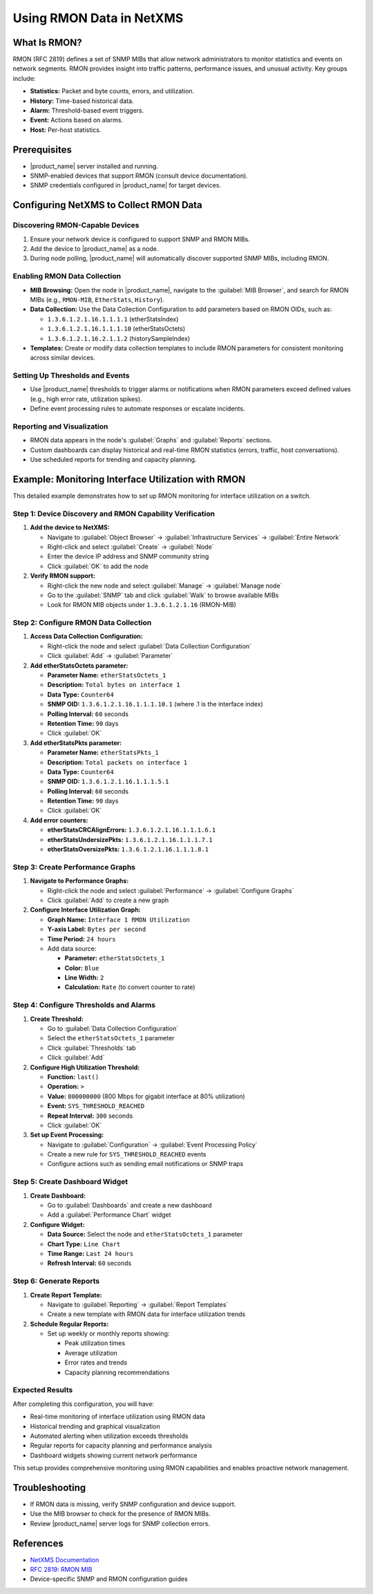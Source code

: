 .. _rmon:

#########################
Using RMON Data in NetXMS
#########################

What Is RMON?
=============

RMON (RFC 2819) defines a set of SNMP MIBs that allow network administrators to monitor statistics and events on network segments. RMON provides insight into traffic patterns, performance issues, and unusual activity. Key groups include:

- **Statistics:** Packet and byte counts, errors, and utilization.
- **History:** Time-based historical data.
- **Alarm:** Threshold-based event triggers.
- **Event:** Actions based on alarms.
- **Host:** Per-host statistics.

Prerequisites
=============

- |product_name| server installed and running.
- SNMP-enabled devices that support RMON (consult device documentation).
- SNMP credentials configured in |product_name| for target devices.

Configuring NetXMS to Collect RMON Data
========================================

Discovering RMON-Capable Devices
---------------------------------

1. Ensure your network device is configured to support SNMP and RMON MIBs.
2. Add the device to |product_name| as a node.
3. During node polling, |product_name| will automatically discover supported SNMP MIBs, including RMON.

Enabling RMON Data Collection
-----------------------------

- **MIB Browsing:** Open the node in |product_name|, navigate to the :guilabel:`MIB Browser`, and search for RMON MIBs (e.g., ``RMON-MIB``, ``EtherStats``, ``History``).
- **Data Collection:** Use the Data Collection Configuration to add parameters based on RMON OIDs, such as:

  - ``1.3.6.1.2.1.16.1.1.1.1`` (etherStatsIndex)
  - ``1.3.6.1.2.1.16.1.1.1.10`` (etherStatsOctets)
  - ``1.3.6.1.2.1.16.2.1.1.2`` (historySampleIndex)

- **Templates:** Create or modify data collection templates to include RMON parameters for consistent monitoring across similar devices.

Setting Up Thresholds and Events
---------------------------------

- Use |product_name| thresholds to trigger alarms or notifications when RMON parameters exceed defined values (e.g., high error rate, utilization spikes).
- Define event processing rules to automate responses or escalate incidents.

Reporting and Visualization
----------------------------

- RMON data appears in the node's :guilabel:`Graphs` and :guilabel:`Reports` sections.
- Custom dashboards can display historical and real-time RMON statistics (errors, traffic, host conversations).
- Use scheduled reports for trending and capacity planning.

Example: Monitoring Interface Utilization with RMON
====================================================

This detailed example demonstrates how to set up RMON monitoring for interface utilization on a switch.

Step 1: Device Discovery and RMON Capability Verification
---------------------------------------------------------

1. **Add the device to NetXMS:**
   
   - Navigate to :guilabel:`Object Browser` → :guilabel:`Infrastructure Services` → :guilabel:`Entire Network`
   - Right-click and select :guilabel:`Create` → :guilabel:`Node`
   - Enter the device IP address and SNMP community string
   - Click :guilabel:`OK` to add the node

2. **Verify RMON support:**
   
   - Right-click the new node and select :guilabel:`Manage` → :guilabel:`Manage node`
   - Go to the :guilabel:`SNMP` tab and click :guilabel:`Walk` to browse available MIBs
   - Look for RMON MIB objects under ``1.3.6.1.2.1.16`` (RMON-MIB)

Step 2: Configure RMON Data Collection
--------------------------------------

1. **Access Data Collection Configuration:**
   
   - Right-click the node and select :guilabel:`Data Collection Configuration`
   - Click :guilabel:`Add` → :guilabel:`Parameter`

2. **Add etherStatsOctets parameter:**
   
   - **Parameter Name:** ``etherStatsOctets_1``
   - **Description:** ``Total bytes on interface 1``
   - **Data Type:** ``Counter64``
   - **SNMP OID:** ``1.3.6.1.2.1.16.1.1.1.10.1`` (where .1 is the interface index)
   - **Polling Interval:** ``60`` seconds
   - **Retention Time:** ``90`` days
   - Click :guilabel:`OK`

3. **Add etherStatsPkts parameter:**
   
   - **Parameter Name:** ``etherStatsPkts_1``
   - **Description:** ``Total packets on interface 1``
   - **Data Type:** ``Counter64``
   - **SNMP OID:** ``1.3.6.1.2.1.16.1.1.1.5.1``
   - **Polling Interval:** ``60`` seconds
   - **Retention Time:** ``90`` days
   - Click :guilabel:`OK`

4. **Add error counters:**
   
   - **etherStatsCRCAlignErrors:** ``1.3.6.1.2.1.16.1.1.1.6.1``
   - **etherStatsUndersizePkts:** ``1.3.6.1.2.1.16.1.1.1.7.1``
   - **etherStatsOversizePkts:** ``1.3.6.1.2.1.16.1.1.1.8.1``

Step 3: Create Performance Graphs
---------------------------------

1. **Navigate to Performance Graphs:**
   
   - Right-click the node and select :guilabel:`Performance` → :guilabel:`Configure Graphs`
   - Click :guilabel:`Add` to create a new graph

2. **Configure Interface Utilization Graph:**
   
   - **Graph Name:** ``Interface 1 RMON Utilization``
   - **Y-axis Label:** ``Bytes per second``
   - **Time Period:** ``24 hours``
   - Add data source:
     
     - **Parameter:** ``etherStatsOctets_1``
     - **Color:** ``Blue``
     - **Line Width:** ``2``
     - **Calculation:** ``Rate`` (to convert counter to rate)

Step 4: Configure Thresholds and Alarms
---------------------------------------

1. **Create Threshold:**
   
   - Go to :guilabel:`Data Collection Configuration`
   - Select the ``etherStatsOctets_1`` parameter
   - Click :guilabel:`Thresholds` tab
   - Click :guilabel:`Add`

2. **Configure High Utilization Threshold:**
   
   - **Function:** ``last()`` 
   - **Operation:** ``>``
   - **Value:** ``800000000`` (800 Mbps for gigabit interface at 80% utilization)
   - **Event:** ``SYS_THRESHOLD_REACHED``
   - **Repeat Interval:** ``300`` seconds
   - Click :guilabel:`OK`

3. **Set up Event Processing:**
   
   - Navigate to :guilabel:`Configuration` → :guilabel:`Event Processing Policy`
   - Create a new rule for ``SYS_THRESHOLD_REACHED`` events
   - Configure actions such as sending email notifications or SNMP traps

Step 5: Create Dashboard Widget
--------------------------------

1. **Create Dashboard:**
   
   - Go to :guilabel:`Dashboards` and create a new dashboard
   - Add a :guilabel:`Performance Chart` widget

2. **Configure Widget:**
   
   - **Data Source:** Select the node and ``etherStatsOctets_1`` parameter
   - **Chart Type:** ``Line Chart``
   - **Time Range:** ``Last 24 hours``
   - **Refresh Interval:** ``60`` seconds

Step 6: Generate Reports
-------------------------

1. **Create Report Template:**
   
   - Navigate to :guilabel:`Reporting` → :guilabel:`Report Templates`
   - Create a new template with RMON data for interface utilization trends

2. **Schedule Regular Reports:**
   
   - Set up weekly or monthly reports showing:
     
     - Peak utilization times
     - Average utilization
     - Error rates and trends
     - Capacity planning recommendations

Expected Results
-----------------

After completing this configuration, you will have:

- Real-time monitoring of interface utilization using RMON data
- Historical trending and graphical visualization
- Automated alerting when utilization exceeds thresholds
- Regular reports for capacity planning and performance analysis
- Dashboard widgets showing current network performance

This setup provides comprehensive monitoring using RMON capabilities and enables proactive network management.

Troubleshooting
===============

- If RMON data is missing, verify SNMP configuration and device support.
- Use the MIB browser to check for the presence of RMON MIBs.
- Review |product_name| server logs for SNMP collection errors.

References
==========

- `NetXMS Documentation <https://netxms.org/documentation/>`_
- `RFC 2819: RMON MIB <https://datatracker.ietf.org/doc/html/rfc2819>`_
- Device-specific SNMP and RMON configuration guides